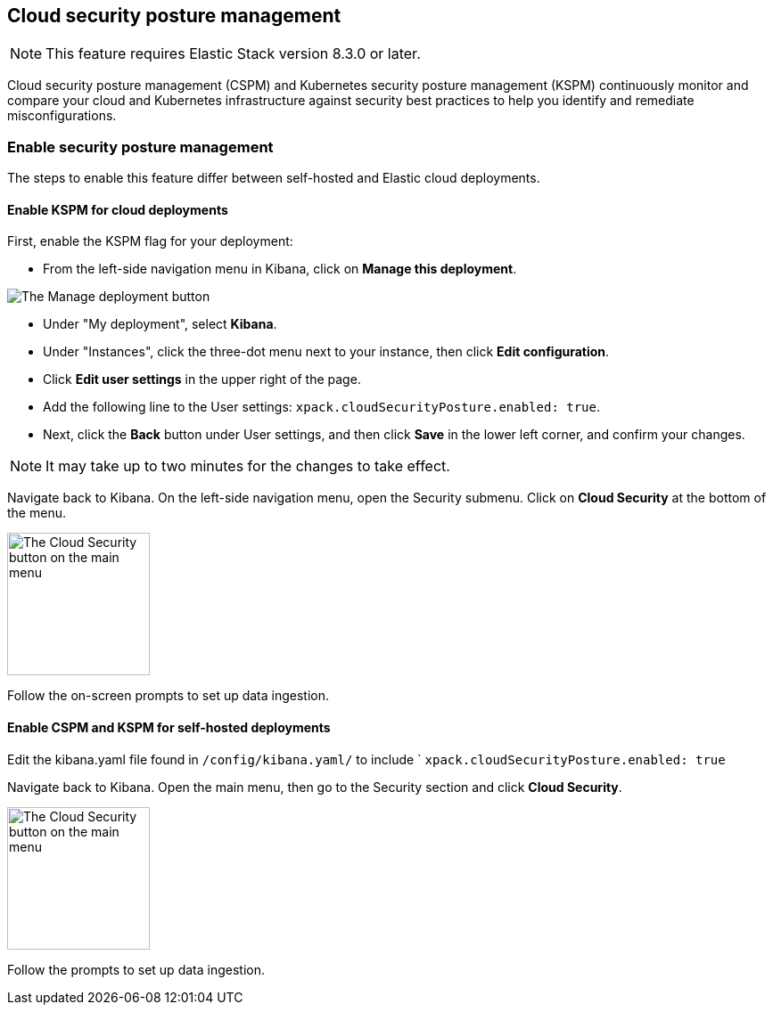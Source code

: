 [[security-posture-management]]
== Cloud security posture management

NOTE: This feature requires Elastic Stack version 8.3.0 or later.

Cloud security posture management (CSPM) and Kubernetes security posture management (KSPM) continuously monitor and compare your cloud and Kubernetes infrastructure against security best practices to help you identify and remediate misconfigurations. 

[discrete]
=== Enable security posture management

The steps to enable this feature differ between self-hosted and Elastic cloud deployments.

[[enable-kspm-on-cloud]]
[discrete]
==== Enable KSPM for cloud deployments

First, enable the KSPM flag for your deployment:

* From the left-side navigation menu in Kibana, click on **Manage this deployment**.

image::images/kspm-1.png[The Manage deployment button]

* Under "My deployment", select **Kibana**.
* Under "Instances", click the three-dot menu next to your instance, then click **Edit configuration**.
* Click **Edit user settings** in the upper right of the page.
* Add the following line to the User settings: `xpack.cloudSecurityPosture.enabled: true`.
* Next, click the **Back** button under User settings, and then click **Save** in the lower left corner, and confirm your changes.

NOTE: It may take up to two minutes for the changes to take effect.

Navigate back to Kibana. On the left-side navigation menu, open the Security submenu. Click on **Cloud Security** at the bottom of the menu.

image::images/kspm-2.png[The Cloud Security button on the main menu, width=160]

Follow the on-screen prompts to set up data ingestion.

[[enable-kspm-on-selfhosted]]
[discrete]
==== Enable CSPM and KSPM for self-hosted deployments
Edit the kibana.yaml file found in `/config/kibana.yaml/` to include ` `xpack.cloudSecurityPosture.enabled: true`

Navigate back to Kibana. Open the main menu, then go to the Security section and click **Cloud Security**.

image::images/kspm-2.png[The Cloud Security button on the main menu, width=160]

Follow the prompts to set up data ingestion.
